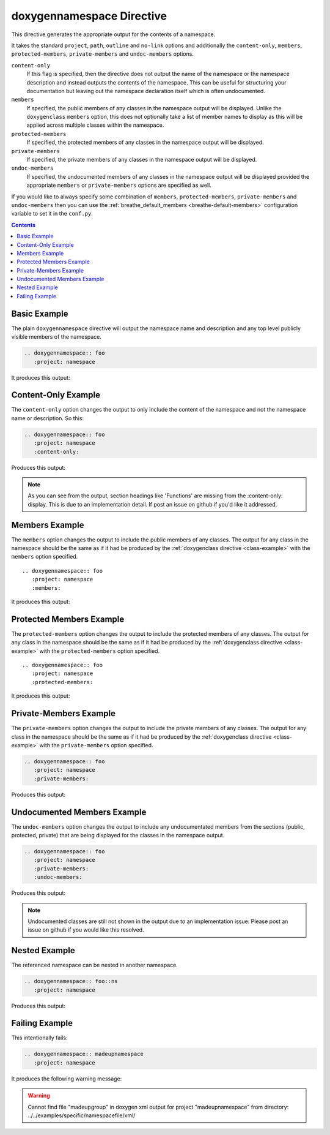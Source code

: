 
.. _namespace-example:

doxygennamespace Directive
==========================

This directive generates the appropriate output for the contents of a
namespace.

It takes the standard ``project``, ``path``, ``outline`` and ``no-link`` options
and additionally the ``content-only``, ``members``, ``protected-members``,
``private-members`` and ``undoc-members`` options.

``content-only``
   If this flag is specified, then the directive does not output the name of the
   namespace or the namespace description and instead outputs the contents of
   the namespace. This can be useful for structuring your documentation but
   leaving out the namespace declaration itself which is often undocumented.

``members``
   If specified, the public members of any classes in the namespace output will be
   displayed. Unlike the ``doxygenclass`` ``members`` option, this does not
   optionally take a list of member names to display as this will be applied
   across multiple classes within the namespace.

``protected-members``
   If specified, the protected members of any classes in the namespace output will
   be displayed.

``private-members``
   If specified, the private members of any classes in the namespace output will be
   displayed.

``undoc-members``
   If specified, the undocumented members of any classes in the namespace output
   will be displayed provided the appropriate ``members`` or ``private-members``
   options are specified as well.

If you would like to always specify some combination of ``members``,
``protected-members``, ``private-members`` and ``undoc-members`` then you can
use the :ref:`breathe_default_members <breathe-default-members>` configuration
variable to set it in the ``conf.py``.

.. _doxygen documentation: http://www.stack.nl/~dimitri/doxygen/manual/grouping.html

.. contents::


Basic Example
-------------

The plain ``doxygennamespace`` directive will output the namespace name and
description and any top level publicly visible members of the namespace.

.. code-block:: rst

   .. doxygennamespace:: foo
      :project: namespace

It produces this output:

.. doxygennamespace:: foo
   :project: namespace
   :no-link:

Content-Only Example
--------------------

The ``content-only`` option changes the output to only include the content of
the namespace and not the namespace name or description. So this:

.. code-block:: rst

   .. doxygennamespace:: foo
      :project: namespace
      :content-only:

Produces this output:

.. doxygennamespace:: foo
   :project: namespace
   :content-only:
   :no-link:

.. note::

   As you can see from the output, section headings like 'Functions' are missing
   from the :content-only: display. This is due to an implementation detail. If
   post an issue on github if you'd like it addressed.


Members Example
---------------

The ``members`` option changes the output to include the public members of any
classes. The output for any class in the namespace should be the same as if it had
be produced by the :ref:`doxygenclass directive <class-example>` with the
``members`` option specified.

::

   .. doxygennamespace:: foo
      :project: namespace
      :members:

It produces this output:

.. doxygennamespace:: foo
   :project: namespace
   :members:
   :no-link:


Protected Members Example
-------------------------

The ``protected-members`` option changes the output to include the protected
members of any classes. The output for any class in the namespace should be the same
as if it had be produced by the :ref:`doxygenclass directive <class-example>`
with the ``protected-members`` option specified.

::

   .. doxygennamespace:: foo
      :project: namespace
      :protected-members:

It produces this output:

.. doxygennamespace:: foo
   :project: namespace
   :protected-members:
   :no-link:


Private-Members Example
-----------------------

The ``private-members`` option changes the output to include the private members
of any classes. The output for any class in the namespace should be the same as if
it had be produced by the :ref:`doxygenclass directive <class-example>` with the
``private-members`` option specified.

.. code-block:: rst

   .. doxygennamespace:: foo
      :project: namespace
      :private-members:

Produces this output:

.. doxygennamespace:: foo
   :project: namespace
   :private-members:
   :no-link:


Undocumented Members Example
----------------------------

The ``undoc-members`` option changes the output to include any undocumentated
members from the sections (public, protected, private) that are being displayed
for the classes in the namespace output.

.. code-block:: rst

   .. doxygennamespace:: foo
      :project: namespace
      :private-members:
      :undoc-members:

Produces this output:

.. doxygennamespace:: foo
   :project: namespace
   :private-members:
   :undoc-members:
   :no-link:

.. note::

   Undocumented classes are still not shown in the output due to an implementation
   issue. Please post an issue on github if you would like this resolved.


Nested Example
--------------

The referenced namespace can be nested in another namespace.

.. code-block:: rst

   .. doxygennamespace:: foo::ns
      :project: namespace

Produces this output:

.. doxygennamespace:: foo::ns
   :project: namespace
   :no-link:


Failing Example
---------------

This intentionally fails:

.. code-block:: rst

   .. doxygennamespace:: madeupnamespace
      :project: namespace

It produces the following warning message:

.. warning:: Cannot find file "madeupgroup" in doxygen xml output for project
             "madeupnamespace" from directory:
             ../../examples/specific/namespacefile/xml/

